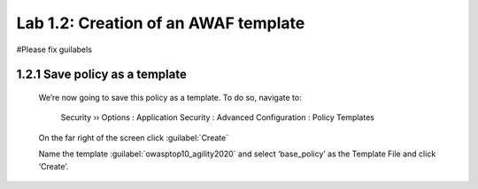 Lab 1.2: Creation of an AWAF template 
=========================================
#Please fix guilabels

**1.2.1 Save policy as a template**
~~~~~~~~~~~~~~~~~~~~~~~~~~~~~~~~~~~~~~~~~~~~~~~~~~~~~

    	We’re now going to save this policy as a template.  To do so, navigate to:

	    Security  ››  Options : Application Security : Advanced Configuration : Policy Templates

        On the far right of the screen click :guilabel:`Create`


        .. image:: images/8-module1.png


        Name the template :guilabel:`owasptop10_agility2020` and select ‘base_policy’ as the Template File and click ‘Create’.
        
        .. image:: images/9-module1.png
